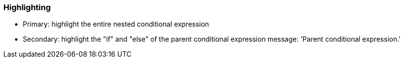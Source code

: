 === Highlighting

* Primary: highlight the entire nested conditional expression
* Secondary: highlight the "if" and "else" of the parent conditional expression
message: 'Parent conditional expression.'

